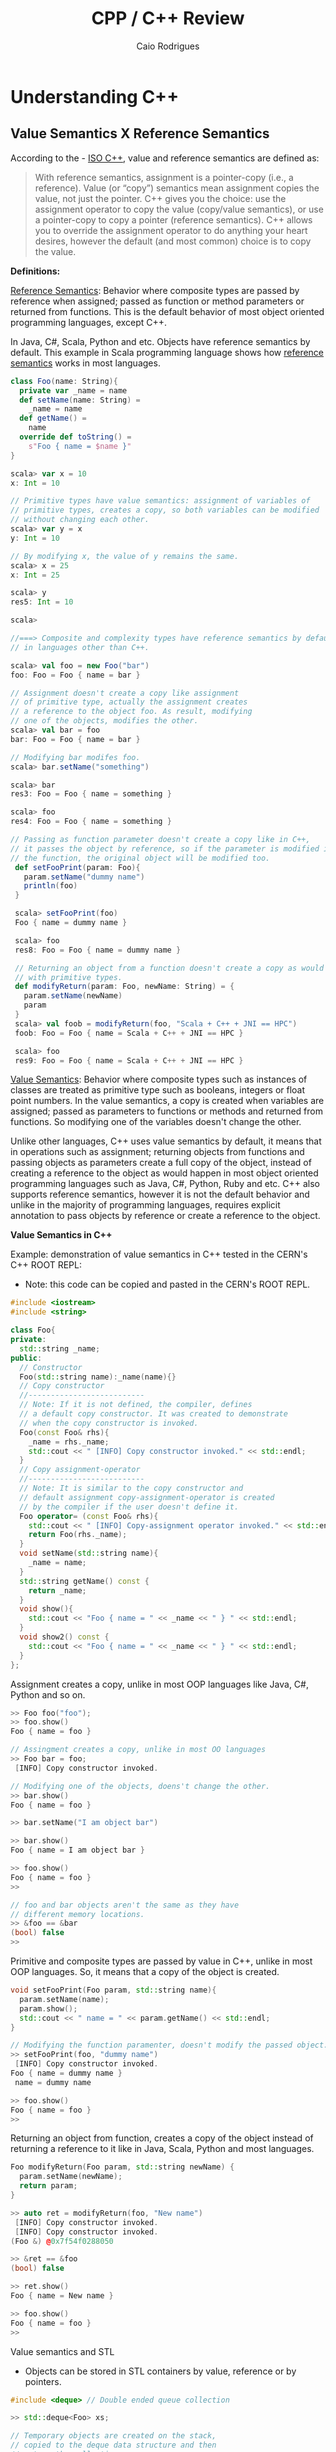#+TITLE: CPP / C++ Review
#+DESCRIPTION: cpp c++ code examples, demonstrations, design pattern and integration.
#+STARTUP: content 
#+AUTHOR: Caio Rodrigues 

* Understanding C++ 
** Value Semantics X Reference Semantics 

 According to the - [[https://isocpp.org/wiki/faq/value-vs-ref-semantics][ISO C++]], value and reference semantics are defined
 as: 

 #+BEGIN_QUOTE
   With reference semantics, assignment is a pointer-copy (i.e., a
   reference). Value (or “copy”) semantics mean assignment copies the
   value, not just the pointer. C++ gives you the choice: use the
   assignment operator to copy the value (copy/value semantics), or use
   a pointer-copy to copy a pointer (reference semantics). C++ allows
   you to override the assignment operator to do anything your heart
   desires, however the default (and most common) choice is to copy the
   value.
 #+END_QUOTE

  *Definitions:*

 _Reference Semantics_: Behavior where composite types are passed by
 reference when assigned; passed as function or method parameters or
 returned from functions. This is the default behavior of most object
 oriented programming languages, except C++.
 
 In Java, C#, Scala, Python and etc. Objects have reference semantics
 by default. This example in Scala programming language shows how
 _reference semantics_ works in most languages.

 #+BEGIN_SRC scala 
   class Foo(name: String){
     private var _name = name
     def setName(name: String) =
       _name = name
     def getName() =
       name
     override def toString() =
       s"Foo { name = $name }"
   }

   scala> var x = 10
   x: Int = 10

   // Primitive types have value semantics: assignment of variables of
   // primitive types, creates a copy, so both variables can be modified
   // without changing each other.
   scala> var y = x
   y: Int = 10

   // By modifying x, the value of y remains the same.
   scala> x = 25
   x: Int = 25

   scala> y
   res5: Int = 10

   scala> 

   //===> Composite and complexity types have reference semantics by default 
   // in languages other than C++.

   scala> val foo = new Foo("bar")
   foo: Foo = Foo { name = bar }

   // Assignment doesn't create a copy like assignment 
   // of primitive type, actually the assignment creates 
   // a reference to the object foo. As result, modifying 
   // one of the objects, modifies the other.
   scala> val bar = foo
   bar: Foo = Foo { name = bar }

   // Modifying bar modifes foo. 
   scala> bar.setName("something")

   scala> bar
   res3: Foo = Foo { name = something }

   scala> foo
   res4: Foo = Foo { name = something }

   // Passing as function parameter doesn't create a copy like in C++, 
   // it passes the object by reference, so if the parameter is modified inside
   // the function, the original object will be modified too. 
    def setFooPrint(param: Foo){
      param.setName("dummy name")
      println(foo)
    }

    scala> setFooPrint(foo)
    Foo { name = dummy name }

    scala> foo
    res8: Foo = Foo { name = dummy name }

    // Returning an object from a function doesn't create a copy as would happen 
    // with primitive types.
    def modifyReturn(param: Foo, newName: String) = {
      param.setName(newName)
      param
    }
    scala> val foob = modifyReturn(foo, "Scala + C++ + JNI == HPC")
    foob: Foo = Foo { name = Scala + C++ + JNI == HPC }

    scala> foo
    res9: Foo = Foo { name = Scala + C++ + JNI == HPC }
 #+END_SRC

 _Value Semantics_: Behavior where composite types such as instances of
 classes are treated as primitive type such as booleans, integers or
 float point numbers. In the value semantics, a copy is created when
 variables are assigned; passed as parameters to functions or methods
 and returned from functions. So modifying one of the variables doesn't
 change the other. 

Unlike other languages, C++ uses value semantics by default, it means
that in operations such as assignment; returning objects from
functions and passing objects as parameters create a full copy of the
object, instead of creating a reference to the object as would happen
in most object oriented programming languages such as Java, C#,
Python, Ruby and etc. C++ also supports reference semantics, however
it is not the default behavior and unlike in the majority of
programming languages, requires explicit annotation to pass objects by
reference or create a reference to the object.

  *Value Semantics in C++*

  Example: demonstration of value semantics in C++ tested in the CERN's
  C++ ROOT REPL:

  - Note: this code can be copied and pasted in the CERN's ROOT REPL.
 
 #+BEGIN_SRC cpp 
   #include <iostream>
   #include <string>

   class Foo{
   private:
     std::string _name;
   public:
     // Constructor 
     Foo(std::string name):_name(name){}
     // Copy constructor
     //--------------------------
     // Note: If it is not defined, the compiler, defines 
     // a default copy constructor. It was created to demonstrate
     // when the copy constructor is invoked.
     Foo(const Foo& rhs){
       _name = rhs._name;    
       std::cout << " [INFO] Copy constructor invoked." << std::endl;    
     }
     // Copy assignment-operator
     //--------------------------
     // Note: It is similar to the copy constructor and
     // default assignment copy-assignment-operator is created
     // by the compiler if the user doesn't define it.
     Foo operator= (const Foo& rhs){    
       std::cout << " [INFO] Copy-assignment operator invoked." << std::endl;
       return Foo(rhs._name);
     }
     void setName(std::string name){
       _name = name;
     }
     std::string getName() const {
       return _name;
     }
     void show(){
       std::cout << "Foo { name = " << _name << " } " << std::endl;
     }
     void show2() const {
       std::cout << "Foo { name = " << _name << " } " << std::endl;
     }
   };

 #+END_SRC

 Assignment creates a copy, unlike in most OOP languages like Java, C#,
 Python and so on. 

 #+BEGIN_SRC cpp 
   >> Foo foo("foo");
   >> foo.show()
   Foo { name = foo } 

   // Assingment creates a copy, unlike in most OO languages
   >> Foo bar = foo; 
    [INFO] Copy constructor invoked.

   // Modifying one of the objects, doens't change the other. 
   >> bar.show()
   Foo { name = foo } 

   >> bar.setName("I am object bar")

   >> bar.show()
   Foo { name = I am object bar } 

   >> foo.show()
   Foo { name = foo } 
   >> 

   // foo and bar objects aren't the same as they have 
   // different memory locations. 
   >> &foo == &bar
   (bool) false
   >>
 #+END_SRC

 Primitive and composite types are passed by value in C++, unlike in
 most OOP languages. So, it means that a copy of the object is created.

 #+BEGIN_SRC cpp
   void setFooPrint(Foo param, std::string name){
     param.setName(name);
     param.show();
     std::cout << " name = " << param.getName() << std::endl;
   }

   // Modifying the function paramenter, doesn't modify the passed object.
   >> setFooPrint(foo, "dummy name")
    [INFO] Copy constructor invoked.
   Foo { name = dummy name } 
    name = dummy name

   >> foo.show()
   Foo { name = foo } 
   >> 
 #+END_SRC

 Returning an object from function, creates a copy of the object
 instead of returning a reference to it like in Java, Scala, Python and
 most languages.

 #+BEGIN_SRC cpp 
   Foo modifyReturn(Foo param, std::string newName) {
     param.setName(newName);
     return param;
   }

   >> auto ret = modifyReturn(foo, "New name")
    [INFO] Copy constructor invoked.
    [INFO] Copy constructor invoked.
   (Foo &) @0x7f54f0288050

   >> &ret == &foo
   (bool) false

   >> ret.show()
   Foo { name = New name } 

   >> foo.show()
   Foo { name = foo } 
   >> 

 #+END_SRC

 Value semantics and STL 

  - Objects can be stored in STL containers by value, reference or by
    pointers. 

 #+BEGIN_SRC cpp 
   #include <deque> // Double ended queue collection 

   >> std::deque<Foo> xs;

   // Temporary objects are created on the stack, 
   // copied to the deque data structure and then 
   // put on the collection. 
   // 
   >> xs.push_back(Foo("hello"));
    [INFO] Copy constructor invoked.
   >> xs.push_back(Foo("world"));
    [INFO] Copy constructor invoked.
   >> xs.push_back(Foo("value"));
    [INFO] Copy constructor invoked.
   >> xs.push_back(Foo("semantics"));
    [INFO] Copy constructor invoked.
   >> 

   >> xs
   (std::deque<Foo> &) { @0x1393820, @0x1393840, @0x1393860, @0x1393880 }
   >> 

   >> xs.size()
   (unsigned long) 4
   >> 

   >> xs.at(0).show()
   Foo { name = hello } 
   >> xs.at(0).show2()
   Foo { name = hello } 
   >> 
   >> xs.at(2).show()
   Foo { name = value } 
   >> 

   // Error: invoke const reference method which is not annotated with 'const'
   >> for(const auto& x: xs) { x.show(); }
   ROOT_prompt_56:1:26: error: member function 'show' not viable: 
   'this' argument has type 'const Foo', but function is not marked const
   for(const auto& x: xs) { x.show(); }

   // Works as show2() is annotated with 'const'
   >> for(const auto& x: xs) { x.show2(); }
   Foo { name = hello } 
   Foo { name = world } 
   Foo { name = value } 
   Foo { name = semantics } 
   >> 

   // Wateful for-loop 
   >> for(auto x: xs) { x.show(); }
    [INFO] Copy constructor invoked.
   Foo { name = hello } 
    [INFO] Copy constructor invoked.
   Foo { name = world } 
    [INFO] Copy constructor invoked.
   Foo { name = value } 
    [INFO] Copy constructor invoked.
   Foo { name = semantics } 
   >> 

   // By using emplace_back - a copy is not created.
   >> auto xs2 = deque<Foo>()
   (std::deque<Foo, std::allocator<Foo> > &) {}
   >> 
   >> xs2.emplace_back("hello")
   >> xs2.emplace_back("world")
   >> xs2.emplace_back("value")
   >> xs2.emplace_back("semantics")
   >> xs2
   (std::deque<Foo, std::allocator<Foo> > &) { @0x411ff30, @0x411ff50, @0x411ff70, @0x411ff90 }
   >> 

   >> for(const auto& x: xs2) { x.show2(); }
   Foo { name = hello } 
   Foo { name = world } 
   Foo { name = value } 
   Foo { name = semantics } 
   >> 
 #+END_SRC

  *Reference Semantics in C++*

 Unlike in most programming languages where reference semantics for
 complex types such as object is the default behavior, in C++ reference
 semantics requires explicit annotation with reference operator (&) or
 passing objects by pointer. 

 The default behavior of passing by value cause significant memory and
 performance overhead. In order to avoid unnecessary copies, it is
 preferable to pass objects by reference with operator (&) or by const
 reference when the object is not supposed to be modified by the
 function the objects are passed to.

  - Create a reference in assignment operation instead of a copy.

 #+BEGIN_SRC cpp 
   >> foo.show()
   Foo { name = foo } 

   >> Foo& ref1 = foo;

   >> ref1.setName("I am foo reference")
   >> foo.show()
   Foo { name = I am foo reference } 
   >> 

   // The reference has the same memory location of foo.
   >> &foo == &ref1
   (bool) true
   >> 
 #+END_SRC

  - Passing a parameter by reference instead of passing it by
    value. Note: that the copy constructor is not invoked when passing
    by reference.

 #+BEGIN_SRC cpp 
   void setFooPrintRef(Foo& param, const std::string& name){
     param.setName(name);
     param.show();
     std::cout << " name = " << param.getName() << std::endl;
   }

   >> setFooPrintRef(foo, "dummy name")
   Foo { name = dummy name } 
    name = dummy name

   >> foo.show()
   Foo { name = dummy name } 
   >> 
 #+END_SRC

  - Returning objects from functions as references. 

 #+BEGIN_SRC cpp 
   Foo& modifyReturnRef(Foo& param, std::string newName) {
     param.setName(newName);
     return param;
   }

   >> foo.setName("unnamed")

   >> fooRefx.setName("I am foo reference")
   >> foo.show()
   Foo { name = I am foo reference } 

   >> &foo == &fooRefx
   (bool) true
   >> 

   >> auto& fooRefAuto = modifyReturnRef(foo, "C++ type inference auto!")
   (Foo &) @0x7f54f0288010

   >> foo.show()
   Foo { name = C++ type inference auto! } 

   >> fooRefAuto.show()
   Foo { name = C++ type inference auto! } 

   >> fooRefAuto.setName("C++17")

   >> foo.show()
   Foo { name = C++17 } 
   >> 

   >> &foo == &fooRefAuto
   (bool) true
   >> 
 #+END_SRC

  - Const references cannot be modified as any attempt to change it
    will result in a compile-time error. 

 #+BEGIN_SRC cpp 
   >> Foo foo("foo");

   >> foo.show()
   Foo { name = foo } 

   >> foo.getName()
   (std::string) "foo"

   >> const Foo& fooRefConst = modifyReturnRef(foo, "C++ constant ref.")
   (const Foo &) @0x7fbf2003c010

   >> foo.show()
   Foo { name = C++ constant ref. } 

   >> foo.getName()
   (std::string) "C++ constant ref."
   >> 

   >> fooRefConst.show2()
   Foo { name = C++ constant ref. } 
   >> 

   // Any attempt to call a method not annotated with const will result 
   // in a compile-time error. 
   >> fooRefConst.show()
   ROOT_prompt_52:1:1: error: member function 'show' not viable: 'this' 
   argument has type 'const Foo', but function is not marked const
   fooRefConst.show()
   ^~~~~~~~~~~
   ROOT_prompt_30:1:6: note: 'show' declared here
   void show(){ 
 #+END_SRC

  *Summary* 

  + Value Semantics X Reference Semantics
    + _Value Semantics_ -> Objects are assigned, passed to functions and
      return from functions as primitive types without being modified
      as what is modified is a copy of the object. This is default
      behavior of C++.

      + Object A = B; => (C++ Only) Creates object A as a copy of the object B.

      + Object A = B.copy() (C#, Java, Python ...) Creates object A as
        copy of object B. As value-semantics is not the default
        behavior in thoses languages, it is necessary to invoke some
        deep copy method explicity.

    + _Reference Semantics_ -> Objects are passed by reference or
      pointer; assigned by pointer and so on. Objects passed to
      functions using reference semantics can modified. This is the
      default behavior of Java, Python, C# and other programming
      languages.

      + Object A = B; (C#, Java, Python ...) => The object A is
        reference to object B. Any modification to A or B will modify
        both as the refer to the same memory location.

      + Object& A = B; (C++ only) => Creating a reference in C++
        requires an explicit annotation with operator (&) as it is
        non-default behavior.

  + Most programming languages, except C++, uses value-semantics for
    primitive types and reference semantics for complex or composite
    types such as objects due to performance reasons.

  + C++ Uses _values-semantics_ by default for all types, unlike most
    programming languages, when any primitive type or composite type such
    as class when assigned, passed to functions or returned from 
    functions, copy is created and the original object is not
    changed.

  + _C++ supports both value and reference semantics_ which is not
    default for objects linke in Java, Python and other languages. The
    reference semantics requires explicit annotation.

  + In order to avoid unncessary copies what would bring memory
    peformance overhead, it is preferable to use reference semantics,
    in other words, pass large objects by reference or const reference
    to functions or methods. 

  + Move semantics optmizes return-by value avoiding copy. The copy
    overhead can avoided when returning an object from functions by
    defining a _move constructor_ (see C++11's move semantics) which
    transfer resource ownership from the object defined locally within
    the function body to the returned object.

  *Further Reading:*

  + ISO C++ - Reference and Value Semantics -
    <https://isocpp.org/wiki/faq/value-vs-ref-semantics>
    + Note: Provides a good and clear definition about what really is
      value and reference semantics. 

  + Andrezj's C++ blog - Value Semantics -
    <https://akrzemi1.wordpress.com/2012/02/03/value-semantics/> 

  + Value Semantics - Code of the danmed -
    <http://codeofthedamned.com/index.php/value-semantics>

  + What do ‘value semantics’ and ‘pointer semantics’ mean? -
    <https://stackoverflow.com/questions/166033/what-do-value-semantics-and-pointer-semantics-mean>

  + MSDN - Value Types (Modern C++) -
    <https://msdn.microsoft.com/en-us/library/hh438479.aspx>
    + Note:

  + My Precious Compile Time Bool (long introduction to Move
    Semantics) - <https://medium.com/@gaussnoise/my-precious-compile-time-bool-long-introduction-to-move-semantics-c9ee73c370c7>

  + 


** Template type-safe duck-typing or structural typing 

In dynamically programming languages like Python, Ruby and etc, a
function or method can accept any object implementing the methods
referred in the function body regardless of the object base or
interface. For instance, in the code below the function describeArea
will work with any class implementing the methods .area() and .name()
not matter the object's base class. 

This ability to work with any object which has that requested types,
in this case .area() and .name() is called _duck-typying_. Other
languages with duck-typing ability are Smalltalk, Groovy, C#, Scala
and Objective-C. The advantage of duck-typing is that function or
methods can work with classes without an inheritance hierarchy or a
common base class.

#+BEGIN_SRC python 
  def describeArea(shape):
      print("Shape is      = " + shape.name())
      print("Shape area is = " + str(shape.area()))

  class Square:
      def __init__(self, side):
          self.side = side 
      def area(self):
          return self.side * self.side
      def name(self):
          return "square"

  class Circle:
      def __init__(self, radius):
          self.radius = radius
      def area(self):
          return self.radius * self.radius  * 3.1415
      def name(self):
          return "circle"    
#+END_SRC

Running: 

#+BEGIN_SRC python 
  >>> s = Square(10)
  >>> c = Circle(3)
  >>>

  >>> describeArea(s)
  Shape is      = square
  Shape area is = 100
  >>> 
  >>> describeArea(c)
  Shape is      = circle
  Shape area is = 28.273500000000002
  >>> 
  >>> 
#+END_SRC


 *C++ "Duck-typing" or type-safe structural typing*

C++ templates feature supports a more type-safe duck-typing as the
feature allows to write functions or methods which works with any
object implementing the methods requested in the template code
regardless of passed types have a common class hierarchy or a base
class. However, unlike Python or Scala's duck typing, C++'s template
doesn't have performance penalty due to dynamic polymorphism or
reflection as it generates code at compile-time for each parameter
type. 

The C++'s template duck-typing is also called static polymorphism as a
contrast to dynamic polymorphism which requires that all objects
passed to a function or method implement the same base class.

Example: The function describeArea works with any object implementing
the methods area() and name(), however unlike Python and other
dynamically typed languages, if an object that doesn't implement none
of those mentioned methods is passed as argument, a compile error will
be generated rather than a runtime error. 

The advantage of C++ template is that it eliminates the runtime
overhead of dynamic polymorphism or virtual function calls, therefore
makes the code more performant and loosely coupled as it can work with
any class without any inheritance hierarchy.  

#+BEGIN_SRC cpp 
  #include <iostream>

  // Works with any type T which implements .name() or .area()
  template <class T>
  void describeArea(const T& obj){
          std::cout << "Shape is = " << obj.name() << std::endl;
          std::cout << "Area is  = " << obj.area() << std::endl;
          std::cout << "---------" << std::endl;
  }

  class Circle{
  private:
          double m_radius;
  public:
          Circle(double radius): m_radius(radius) {};
          double area() const {
                  return 3.1415 * m_radius * m_radius;
          }
          const char* name() const {
                  return "circle";
          }	
  };

  class Square{
  private:
          double m_side;
  public:
          Square(double side): m_side(side) {};
          double area() const {
                  return m_side * m_side;
          }
          const char* name() const {
                  return "square";
          }
  };

  int main(){
          Square s(4.0);
          Circle c(3.0);
          describeArea(s);
          describeArea(c);
          return 0;
  }

#+END_SRC

Running: 

 - The template generates multiple versions of the function
   describeArea specific for each type, for instance, it generates,
   describeArea(const Circle&) and describeArea(const Square&). The
   static polymorphism is a high performance alternative to the use of
   dynamic polymorphism, inheritance, and virtual methods since the
   methods that will be called are resolved at compile-time.

#+BEGIN_SRC sh 
  $ clang++ -std=c++11 templateDuckTyping.cpp -o out.bin && ./out.bin
  Shape is = square
  Area is  = 16
  ---------
  Shape is = circle
  Area is  = 28.2735
  ---------
#+END_SRC

Summary: 

 + C++ Templates works in similar fashion to dynamically typed
   languages' duck typing.

 + Templates can make the code more loosely coupled as they works with
   any class or type implementing the requested methods.

 + Templates have zero cost and follows the C++ motto, "don't pay for
   what you don't use" they only generate code when requested or
   instantiated.

 + Templates are widely used in the STL (Standard Template Library)
   and the Boost Library.




